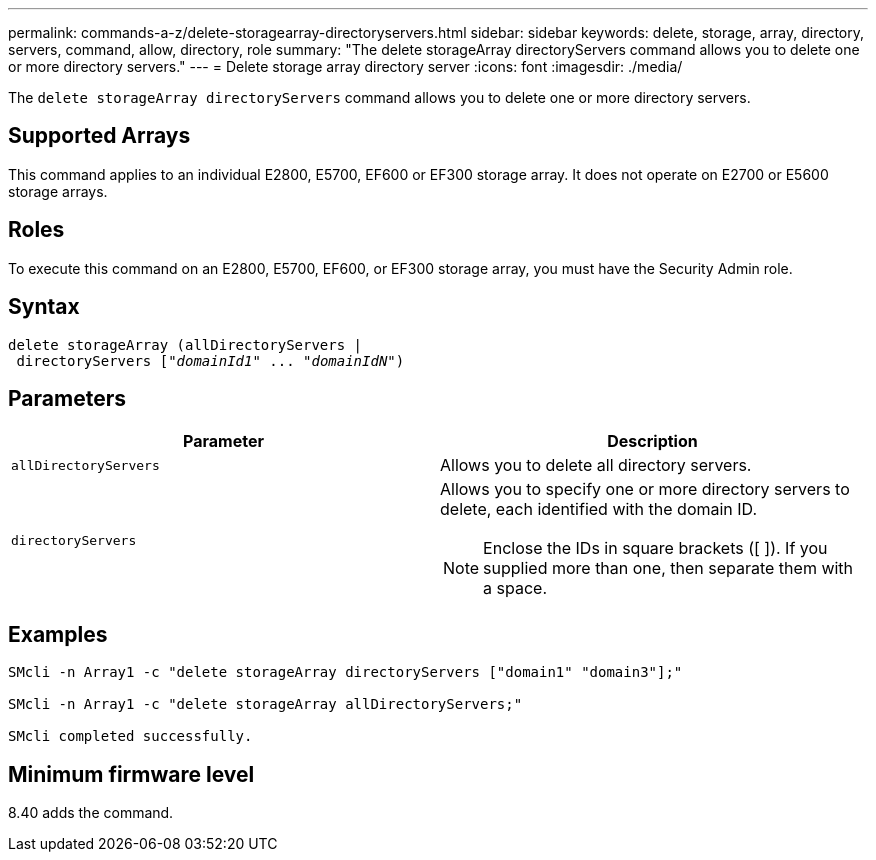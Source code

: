 ---
permalink: commands-a-z/delete-storagearray-directoryservers.html
sidebar: sidebar
keywords: delete, storage, array, directory, servers, command, allow, directory, role
summary: "The delete storageArray directoryServers command allows you to delete one or more directory servers."
---
= Delete storage array directory server
:icons: font
:imagesdir: ./media/

[.lead]
The `delete storageArray directoryServers` command allows you to delete one or more directory servers.

== Supported Arrays

This command applies to an individual E2800, E5700, EF600 or EF300 storage array. It does not operate on E2700 or E5600 storage arrays.

== Roles

To execute this command on an E2800, E5700, EF600, or EF300 storage array, you must have the Security Admin role.

== Syntax
[subs=+macros]
----
pass:quotes[delete storageArray (allDirectoryServers |
 directoryServers ["_domainId1_" ... "_domainIdN_"])
----

== Parameters
[cols="2*",options="header"]
|===
| Parameter| Description
a|
`allDirectoryServers`
a|
Allows you to delete all directory servers.
a|
`directoryServers`
a|
Allows you to specify one or more directory servers to delete, each identified with the domain ID.
[NOTE]
====
Enclose the IDs in square brackets ([ ]). If you supplied more than one, then separate them with a space.
====

|===

== Examples

----

SMcli -n Array1 -c "delete storageArray directoryServers ["domain1" "domain3"];"

SMcli -n Array1 -c "delete storageArray allDirectoryServers;"

SMcli completed successfully.
----

== Minimum firmware level

8.40 adds the command.
